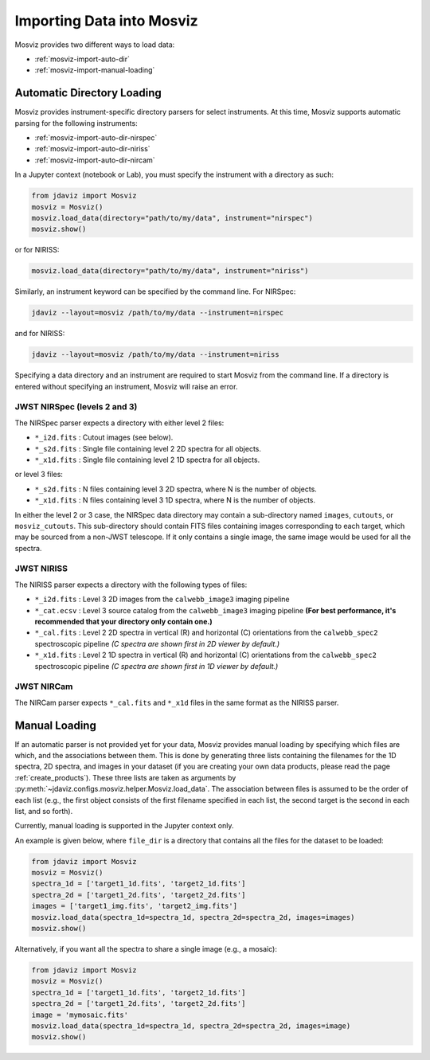 .. _mosviz-import-api:

**************************
Importing Data into Mosviz
**************************

Mosviz provides two different ways to load data:

* :ref:`mosviz-import-auto-dir`
* :ref:`mosviz-import-manual-loading`

.. _mosviz-import-auto-dir:

Automatic Directory Loading
===========================

Mosviz provides instrument-specific directory parsers for select instruments. At this
time, Mosviz supports automatic parsing for the following instruments:

* :ref:`mosviz-import-auto-dir-nirspec`
* :ref:`mosviz-import-auto-dir-niriss`
* :ref:`mosviz-import-auto-dir-nircam`

In a Jupyter context (notebook or Lab), you must specify the instrument with a directory
as such:

.. code-block:: python

    from jdaviz import Mosviz
    mosviz = Mosviz()
    mosviz.load_data(directory="path/to/my/data", instrument="nirspec")
    mosviz.show()

or for NIRISS:

.. code-block:: python

    mosviz.load_data(directory="path/to/my/data", instrument="niriss")

Similarly, an instrument keyword can be specified by the command line. For NIRSpec:

.. code-block:: bash

    jdaviz --layout=mosviz /path/to/my/data --instrument=nirspec

and for NIRISS:

.. code-block:: bash

    jdaviz --layout=mosviz /path/to/my/data --instrument=niriss

Specifying a data directory and an instrument are required to start Mosviz from the command line.
If a directory is entered without specifying an instrument, Mosviz will
raise an error.

.. _mosviz-import-auto-dir-nirspec:

JWST NIRSpec (levels 2 and 3)
-----------------------------

The NIRSpec parser expects a directory with either level 2 files:

* ``*_i2d.fits`` : Cutout images (see below).
* ``*_s2d.fits`` : Single file containing level 2 2D spectra for all objects.
* ``*_x1d.fits`` : Single file containing level 2 1D spectra for all objects.

or level 3 files:

* ``*_s2d.fits`` : N files containing level 3 2D spectra, where N is the number of objects.
* ``*_x1d.fits`` : N files containing level 3 1D spectra, where N is the number of objects.

In either the level 2 or 3 case, the NIRSpec data directory may contain a sub-directory
named ``images``, ``cutouts``, or ``mosviz_cutouts``. This sub-directory should contain FITS files
containing images corresponding to each target, which may be sourced from a non-JWST telescope.
If it only contains a single image, the same image would be used for all the spectra.

.. _mosviz-import-auto-dir-niriss:

JWST NIRISS
-----------

The NIRISS parser expects a directory with the following types of files:

* ``*_i2d.fits`` : Level 3 2D images from the ``calwebb_image3`` imaging pipeline
* ``*_cat.ecsv`` : Level 3 source catalog from the ``calwebb_image3`` imaging pipeline **(For best performance, it's recommended that your directory only contain one.)**
* ``*_cal.fits`` : Level 2 2D spectra in vertical (R) and horizontal (C) orientations from the ``calwebb_spec2`` spectroscopic pipeline *(C spectra are shown first in 2D viewer by default.)*
* ``*_x1d.fits`` : Level 2 1D spectra in vertical (R) and horizontal (C) orientations from the ``calwebb_spec2`` spectroscopic pipeline *(C spectra are shown first in 1D viewer by default.)*

.. _mosviz-import-auto-dir-nircam:

JWST NIRCam
-----------

The NIRCam parser expects ``*_cal.fits`` and ``*_x1d`` files in the same format as the NIRISS parser.

.. _mosviz-import-manual-loading:

Manual Loading
==============

If an automatic parser is not provided yet for your data, Mosviz provides manual loading by
specifying which files are which, and the associations between them. This is done by
generating three lists containing the filenames for the 1D spectra,
2D spectra, and images in your dataset (if you are creating your own data products,
please read the page :ref:`create_products`). 
These three lists are taken as arguments
by :py:meth:`~jdaviz.configs.mosviz.helper.Mosviz.load_data`. The association between files is
assumed to be the order of each list (e.g., the first object consists of the first filename
specified in each list, the second target is the second in each list, and so forth).

Currently, manual loading is supported in the Jupyter context only.

An example is given below, where ``file_dir`` is a
directory that contains all the files for the dataset to be loaded:

.. code-block:: python

    from jdaviz import Mosviz
    mosviz = Mosviz()
    spectra_1d = ['target1_1d.fits', 'target2_1d.fits']
    spectra_2d = ['target1_2d.fits', 'target2_2d.fits']
    images = ['target1_img.fits', 'target2_img.fits']
    mosviz.load_data(spectra_1d=spectra_1d, spectra_2d=spectra_2d, images=images)
    mosviz.show()

Alternatively, if you want all the spectra to share a single image (e.g., a mosaic):

.. code-block:: python

    from jdaviz import Mosviz
    mosviz = Mosviz()
    spectra_1d = ['target1_1d.fits', 'target2_1d.fits']
    spectra_2d = ['target1_2d.fits', 'target2_2d.fits']
    image = 'mymosaic.fits'
    mosviz.load_data(spectra_1d=spectra_1d, spectra_2d=spectra_2d, images=image)
    mosviz.show()
